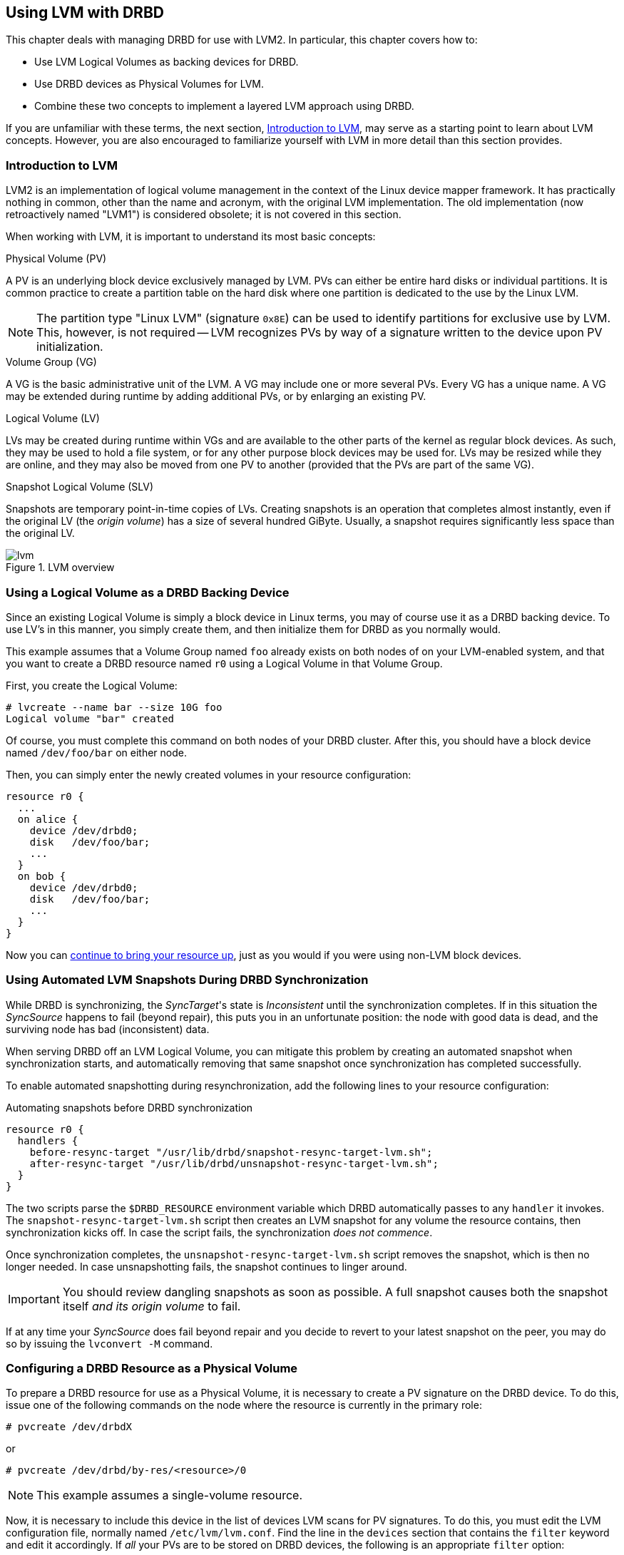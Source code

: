 [[ch-lvm]]
== Using LVM with DRBD

indexterm:[LVM]indexterm:[Logical Volume Management]This chapter deals with managing DRBD for
use with LVM2. In particular, this chapter covers how to:

* Use LVM Logical Volumes as backing devices for DRBD.

* Use DRBD devices as Physical Volumes for LVM.

* Combine these two concepts to implement a layered LVM approach using DRBD.

If you are unfamiliar with these terms, the next section, <<s-lvm-primer>>, may serve as a
starting point to learn about LVM concepts. However, you are also encouraged to familiarize
yourself with LVM in more detail than this section provides.

[[s-lvm-primer]]
=== Introduction to LVM

LVM2 is an implementation of logical volume management in the context
of the Linux device mapper framework. It has practically nothing in
common, other than the name and acronym, with the original LVM
implementation. The old implementation (now retroactively named
"LVM1") is considered obsolete; it is not covered in this section.

When working with LVM, it is important to understand its most basic
concepts:

.Physical Volume (PV)
indexterm:[LVM]indexterm:[Physical Volume (LVM)]A PV is an underlying
block device exclusively managed by LVM. PVs can either be entire hard
disks or individual partitions. It is common practice to create a
partition table on the hard disk where one partition is dedicated to
the use by the Linux LVM.

NOTE: The partition type "Linux LVM" (signature `0x8E`) can be used to
identify partitions for exclusive use by LVM. This, however, is not
required -- LVM recognizes PVs by way of a signature written to the
device upon PV initialization.

.Volume Group (VG)
indexterm:[LVM]indexterm:[Volume Group (LVM)]A VG is the basic
administrative unit of the LVM. A VG may include one or more several
PVs. Every VG has a unique name. A VG may be extended during runtime
by adding additional PVs, or by enlarging an existing PV.

.Logical Volume (LV)
indexterm:[LVM]indexterm:[Logical Volume (LVM)]LVs may be created
during runtime within VGs and are available to the other parts of the
kernel as regular block devices. As such, they may be used to hold a
file system, or for any other purpose block devices may be used
for. LVs may be resized while they are online, and they may also be
moved from one PV to another (provided that the PVs are part of the same
VG).

.Snapshot Logical Volume (SLV)
indexterm:[snapshots (LVM)]indexterm:[LVM]Snapshots are temporary
point-in-time copies of LVs. Creating snapshots is an operation that
completes almost instantly, even if the original LV (the _origin
volume_) has a size of several hundred GiByte. Usually, a snapshot
requires significantly less space than the original LV.

[[f-lvm-overview]]
.LVM overview
image::images/lvm.svg[]


[[s-lvm-lv-as-drbd-backing-dev]]
=== Using a Logical Volume as a DRBD Backing Device

indexterm:[LVM]indexterm:[Logical Volume (LVM)]Since an existing
Logical Volume is simply a block device in Linux terms, you may of
course use it as a DRBD backing device. To use LV's in this manner,
you simply create them, and then initialize them for DRBD as you
normally would.

This example assumes that a Volume Group named `foo` already exists on
both nodes of on your LVM-enabled system, and that you want to create
a DRBD resource named `r0` using a Logical Volume in that Volume
Group.

First, you create the Logical Volume:
indexterm:[LVM]indexterm:[lvcreate (LVM command)]
----------------------------
# lvcreate --name bar --size 10G foo
Logical volume "bar" created
----------------------------

Of course, you must complete this command on both nodes of your DRBD
cluster. After this, you should have a block device named
`/dev/foo/bar` on either node.

Then, you can simply enter the newly created volumes in your resource
configuration:

[source,drbd]
----------------------------
resource r0 {
  ...
  on alice {
    device /dev/drbd0;
    disk   /dev/foo/bar;
    ...
  }
  on bob {
    device /dev/drbd0;
    disk   /dev/foo/bar;
    ...
  }
}
----------------------------

Now you can <<s-first-time-up,continue to bring your resource up>>,
just as you would if you were using non-LVM block devices.

[[s-lvm-snapshots]]
=== Using Automated LVM Snapshots During DRBD Synchronization

While DRBD is synchronizing, the __SyncTarget__'s state is
_Inconsistent_ until the synchronization completes. If in this
situation the _SyncSource_ happens to fail (beyond repair), this puts
you in an unfortunate position: the node with good data is dead, and
the surviving node has bad (inconsistent) data.

When serving DRBD off an LVM Logical Volume, you can mitigate this
problem by creating an automated snapshot when synchronization starts,
and automatically removing that same snapshot once synchronization has
completed successfully.

To enable automated snapshotting during resynchronization,
add the following lines to your resource configuration:

.Automating snapshots before DRBD synchronization
----------------------------
resource r0 {
  handlers {
    before-resync-target "/usr/lib/drbd/snapshot-resync-target-lvm.sh";
    after-resync-target "/usr/lib/drbd/unsnapshot-resync-target-lvm.sh";
  }
}
----------------------------

The two scripts parse the `$DRBD_RESOURCE` environment variable which
DRBD automatically passes to any `handler` it invokes. The
`snapshot-resync-target-lvm.sh` script then creates an LVM snapshot for
any volume the resource contains, then synchronization
kicks off. In case the script fails, the synchronization _does not
commence_.

Once synchronization completes, the `unsnapshot-resync-target-lvm.sh`
script removes the snapshot, which is then no longer needed. In case
unsnapshotting fails, the snapshot continues to linger around.

IMPORTANT: You should review dangling snapshots as soon as
possible. A full snapshot causes both the snapshot itself _and its
origin volume_ to fail.

If at any time your _SyncSource_ does fail beyond repair and you
decide to revert to your latest snapshot on the peer, you may do so by
issuing the `lvconvert -M` command.

[[s-lvm-drbd-as-pv]]
=== Configuring a DRBD Resource as a Physical Volume

indexterm:[LVM]indexterm:[Physical Volume (LVM)]To prepare a
DRBD resource for use as a Physical Volume, it is necessary to create
a PV signature on the DRBD device. To do this, issue one of the
following commands on the node where the resource is currently in the
primary role: indexterm:[LVM]indexterm:[pvcreate (LVM command)]

----------------------------
# pvcreate /dev/drbdX
----------------------------

or

----------------------------
# pvcreate /dev/drbd/by-res/<resource>/0
----------------------------

NOTE: This example assumes a single-volume resource.

Now, it is necessary to include this device in the list of devices LVM
scans for PV signatures. To do this, you must edit the LVM
configuration file, normally named
indexterm:[LVM]`/etc/lvm/lvm.conf`. Find the line in the
`devices` section that contains the `filter` keyword and edit it
accordingly. If _all_ your PVs are to be stored on DRBD devices, the
following is an appropriate `filter` option:
indexterm:[LVM]indexterm:[filter expression (LVM)]

[source,drbd]
----------------------------
filter = [ "a|drbd.*|", "r|.*|" ]
----------------------------

This filter expression accepts PV signatures found on any DRBD
devices, while rejecting (ignoring) all others.

NOTE: By default, LVM scans all block devices found in `/dev` for PV
signatures. This is equivalent to `filter = [ "a|.*|" ]`.

If you want to use stacked resources as LVM PVs, then you will need a
more explicit filter configuration. You need to verify that LVM
detects PV signatures on stacked resources, while ignoring them on the
corresponding lower-level resources and backing devices. This example
assumes that your lower-level DRBD resources use device minors 0
through 9, whereas your stacked resources are using device minors from
10 upwards:

[source,drbd]
----------------------------
filter = [ "a|drbd1[0-9]|", "r|.*|" ]
----------------------------

This filter expression accepts PV signatures found only on the DRBD
devices `/dev/drbd10` through `/dev/drbd19`, while rejecting
(ignoring) all others.

After modifying the `lvm.conf` file, you must run the
indexterm:[LVM]indexterm:[vgscan (LVM command)]`vgscan` command so LVM
discards its configuration cache and re-scans devices for PV
signatures.

You may of course use a different `filter` configuration to match your
particular system configuration. What is important to remember,
however, is that you need to:

* Accept (include) the DRBD devices that you want to use as PVs.

* Reject (exclude) the corresponding lower-level devices, so as to avoid LVM finding duplicate
PV signatures.

In addition, you should disable the LVM cache by setting:

[source,drbd]
----------------------------
write_cache_state = 0
----------------------------

After disabling the LVM cache, remove any stale cache
entries by deleting `/etc/lvm/cache/.cache`.

You must repeat the above steps on the peer nodes, too.

IMPORTANT: If your system has its root filesystem on LVM, Volume
Groups will be activated from your initial RAM disk (initrd) during
boot. In doing so, the LVM tools will evaluate an `lvm.conf` file
included in the initrd image. Therefore, after you make any changes to your
`lvm.conf`, you should be certain to update your initrd with the
utility appropriate for your distribution (`mkinitrd`,
`update-initramfs`, and so on).

When you have configured your new PV, you may proceed to add it to a
Volume Group, or create a new Volume Group from it. The DRBD resource
must, of course, be in the primary role while doing
so. indexterm:[LVM]indexterm:[vgcreate (LVM command)]

----------------------------
# vgcreate <name> /dev/drbdX
----------------------------

NOTE: While it is possible to mix DRBD and non-DRBD Physical Volumes
within the same Volume Group, doing so is not recommended and unlikely
to be of any practical value.

When you have created your VG, you may start carving Logical Volumes
out of it, using the indexterm:[LVM]indexterm:[lvcreate (LVM
command)]`lvcreate` command (as with a non-DRBD-backed Volume Group).

[[s-lvm-add-pv]]
=== Adding a New DRBD Volume to an Existing Volume Group

Occasionally, you may want to add new DRBD-backed Physical Volumes to
a Volume Group. Whenever you do so, a new volume should be added to an
existing resource configuration. This preserves the replication stream
and ensures write fidelity across all PVs in the VG.

ifndef::drbd-only[]
IMPORTANT: if your LVM volume group is managed by Pacemaker as
explained in <<s-lvm-pacemaker>>, it is _imperative_ to place the
cluster in maintenance mode prior to making changes to the DRBD
configuration.
endif::drbd-only[]

Extend your resource configuration to include an additional volume, as
in the following example:

-------------------------------------
resource r0 {
  volume 0 {
    device    /dev/drbd1;
    disk      /dev/sda7;
    meta-disk internal;
  }
  volume 1 {
    device    /dev/drbd2;
    disk      /dev/sda8;
    meta-disk internal;
  }
  on alice {
    address   10.1.1.31:7789;
  }
  on bob {
    address   10.1.1.32:7789;
  }
}
-------------------------------------

Verify that your DRBD configuration is identical across nodes, then
issue:

-------------------------------------
# drbdadm adjust r0
-------------------------------------

This will implicitly call `drbdsetup new-minor r0 1` to enable the new volume `1` in the resource `r0`. Once the new
volume has been added to the replication stream, you may initialize
and add it to the volume group:

-------------------------------------
# pvcreate /dev/drbd/by-res/<resource>/1
# vgextend <name> /dev/drbd/by-res/<resource>/1
-------------------------------------

This will add the new PV `/dev/drbd/by-res/<resource>/1` to the
`<name>` VG, preserving write fidelity across the entire VG.


[[s-nested-lvm]]
=== Nested LVM Configuration with DRBD

It is possible, if slightly advanced, to both use
indexterm:[LVM]indexterm:[Logical Volume (LVM)]Logical Volumes as
backing devices for DRBD _and_ at the same time use a DRBD device
itself as a indexterm:[LVM]indexterm:[Physical Volume (LVM)]Physical
Volume. To provide an example, consider the following configuration:

* We have two partitions, named `/dev/sda1`, and `/dev/sdb1`, which we
  intend to use as Physical Volumes.

* Both of these PVs are to become part of a Volume Group named
  `local`.

* We want to create a 10-GiB Logical Volume in this VG, to be named `r0`.

* This LV will become the local backing device for our DRBD resource,
  also named `r0`, which corresponds to the device `/dev/drbd0`.

* This device will be the sole PV for another Volume Group, named
  `replicated`.

* This VG is to contain two more logical volumes named `foo`(4 GiB)
  and `bar`(6 GiB).

To enable this configuration, follow these steps:

* Set an appropriate `filter` option in your `/etc/lvm/lvm.conf`:
+
--
indexterm:[LVM]indexterm:[filter expression (LVM)]
[source,drbd]
----------------------------
filter = ["a|sd.*|", "a|drbd.*|", "r|.*|"]
----------------------------

This filter expression accepts PV signatures found on any SCSI and
DRBD devices, while rejecting (ignoring) all others.

After modifying the `lvm.conf` file, you must run the
indexterm:[LVM]indexterm:[vgscan (LVM command)]`vgscan` command so LVM
discards its configuration cache and re-scans devices for PV
signatures.
--


* Disable the LVM cache by setting:
+
--
[source,drbd]
----------------------------
write_cache_state = 0
----------------------------

After disabling the LVM cache, remove any stale cache
entries by deleting `/etc/lvm/cache/.cache`.
--

* Now, you may initialize your two SCSI partitions as PVs:
  indexterm:[LVM]indexterm:[pvcreate (LVM command)]
+
--
----------------------------
# pvcreate /dev/sda1
Physical volume "/dev/sda1" successfully created
# pvcreate /dev/sdb1
Physical volume "/dev/sdb1" successfully created
----------------------------
--


* The next step is creating your low-level VG named `local`,
consisting of the two PVs you just initialized:
indexterm:[LVM]indexterm:[vgcreate (LVM command)]
+
----------------------------
# vgcreate local /dev/sda1 /dev/sda2
Volume group "local" successfully created
----------------------------

* Now you may create your Logical Volume to be used as DRBD's backing
  device: indexterm:[LVM]indexterm:[lvcreate (LVM command)]
+
----------------------------
# lvcreate --name r0 --size 10G local
Logical volume "r0" created
----------------------------

* Repeat all steps, up to this point, on the peer node.

* Then, edit your `/etc/drbd.conf` to create a new resource named `r0`:
  indexterm:[drbd.conf]
+
--
[source,drbd]
----------------------------
resource r0 {
  device /dev/drbd0;
  disk /dev/local/r0;
  meta-disk internal;
  on <host> { address <address>:<port>; }
  on <host> { address <address>:<port>; }
}
----------------------------

After you have created your new resource configuration, be sure to
copy your `drbd.conf` contents to the peer node.
--

* After this, initialize your resource as described in
  <<s-first-time-up>>(on both nodes).

* Then, promote your resource (on one node): indexterm:[drbdadm, primary]
+
----------------------------
# drbdadm primary r0
----------------------------

* Now, on the node where you just promoted your resource, initialize
your DRBD device as a new Physical Volume: indexterm:[LVM]indexterm:[pvcreate (LVM command)]
+
--
----------------------------
# pvcreate /dev/drbd0
Physical volume "/dev/drbd0" successfully created
----------------------------
--

* Create your VG named `replicated`, using the PV you just
  initialized, on the same node: indexterm:[LVM]indexterm:[vgcreate
  (LVM command)]
+
--
----------------------------
# vgcreate replicated /dev/drbd0
Volume group "replicated" successfully created
----------------------------
--

* Finally, create your new Logical Volumes within this newly created VG using the `lvcreate` command: indexterm:[LVM]indexterm:[lvcreate (LVM command)]
+
--
----------------------------
# lvcreate --name foo --size 4G replicated
Logical volume "foo" created
# lvcreate --name bar --size 6G replicated
Logical volume "bar" created
----------------------------
--

The Logical Volumes `foo` and `bar` will now be available as
`/dev/replicated/foo` and `/dev/replicated/bar` on the local node.

[[s-switching_the_vg_to_the_other_node]]
==== Switching the Volume Group to the Other Node

To make them available on the other node, first issue the following
sequence of commands on the primary node:
indexterm:[LVM]indexterm:[vgchange (LVM command)]

----------------------------
# vgchange -a n replicated
0 logical volume(s) in volume group "replicated" now active
# drbdadm secondary r0
----------------------------


Then, issue these commands on the other (still secondary) node:
indexterm:[drbdadm, primary]indexterm:[LVM]indexterm:[vgchange (LVM command)]

----------------------------
# drbdadm primary r0
# vgchange -a y replicated
2 logical volume(s) in volume group "replicated" now active
----------------------------

After this, the block devices `/dev/replicated/foo` and
`/dev/replicated/bar` will be available on the other (now primary) node.

ifndef::drbd-only[]
[[s-lvm-pacemaker]]

=== Highly Available LVM with Pacemaker

The process of transferring volume groups between peers and making the
corresponding logical volumes available can be automated. The
Pacemaker LVM resource agent is designed for exactly that purpose.

To put an existing, DRBD-backed volume group under Pacemaker
management, run the following commands in the `crm` shell:

.Pacemaker configuration for DRBD-backed LVM Volume Group
----------------------------
primitive p_drbd_r0 ocf:linbit:drbd \
  params drbd_resource="r0" \
  op monitor interval="29s" role="Master" \
  op monitor interval="31s" role="Slave"
ms ms_drbd_r0 p_drbd_r0 \
  meta master-max="1" master-node-max="1" \
       clone-max="2" clone-node-max="1" \
       notify="true"
primitive p_lvm_r0 ocf:heartbeat:LVM \
  params volgrpname="r0"
colocation c_lvm_on_drbd inf: p_lvm_r0 ms_drbd_r0:Master
order o_drbd_before_lvm inf: ms_drbd_r0:promote p_lvm_r0:start
commit
----------------------------

After you have committed this configuration, Pacemaker will
automatically make the `r0` volume group available on whichever node
currently has the Primary (Master) role for the DRBD resource.
endif::drbd-only[]
